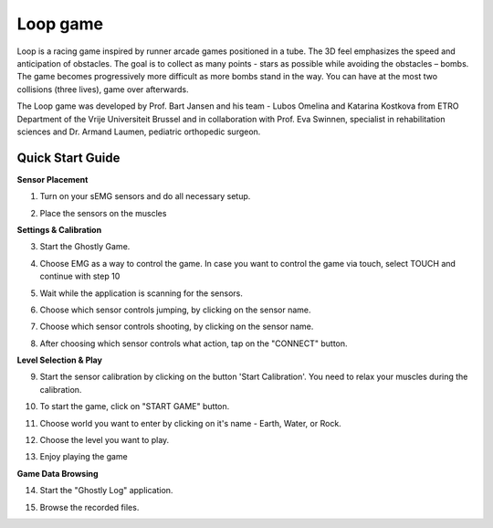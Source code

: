 
Loop game
============

Loop is a racing game inspired by runner arcade games positioned in a tube. The 3D feel emphasizes the speed and anticipation of obstacles. The goal is to collect as many points - stars as possible while avoiding the obstacles – bombs. The game becomes progressively more difficult as more bombs stand in the way. You can have at the most two collisions (three lives), game over afterwards.

The Loop game was developed by Prof. Bart Jansen and his team - Lubos Omelina and Katarina Kostkova from ETRO Department of the Vrije Universiteit Brussel and in collaboration with Prof. Eva Swinnen, specialist in rehabilitation sciences and Dr. Armand Laumen, pediatric orthopedic surgeon.

Quick Start Guide
-----------------

**Sensor Placement**

1) Turn on your sEMG sensors and do all necessary setup.

.. image:: images/ghostly_1_sensor.jpg

2) Place the sensors on the muscles

.. image:: images/ghostly_2_placement.jpg

**Settings & Calibration**

3) Start the Ghostly Game.

.. image:: images/ghostly_3_start.png

4) Choose EMG as a way to control the game. In case you want to control the game via touch, select TOUCH and continue with step 10

.. image:: images/ghostly_4_input.jpg

5) Wait while the application is scanning for the sensors.

.. image:: images/ghostly_5_scanning.jpg

6) Choose which sensor controls jumping, by clicking on the sensor name.

.. image:: images/ghostly_6_select_jump.jpg

7) Choose which sensor controls shooting, by clicking on the sensor name.

.. image:: images/ghostly_7_select_shoot.jpg

8) After choosing which sensor controls what action, tap on the "CONNECT" button.

.. image:: images/ghostly_8_connect.jpg

**Level Selection & Play**

9) Start the sensor calibration by clicking on the button 'Start Calibration'. You need to relax your muscles during the calibration.

.. image:: images/ghostly_9_restmuscles.jpg

10) To start the game, click on "START GAME" button.

.. image:: images/ghostly_10_main_menu.jpg

11) Choose world you want to enter by clicking on it's name - Earth, Water, or Rock.

.. image:: images/ghostly_11_world.jpg

12) Choose the level you want to play.

.. image:: images/ghostly_12_level.jpg

13) Enjoy playing the game

.. image:: images/ghostly_13_play.jpg

**Game Data Browsing**

14) Start the "Ghostly Log" application.

.. image:: images/ghostly_14_log.png

15) Browse the recorded files.

.. image:: images/ghostly_15_browser.jpg
